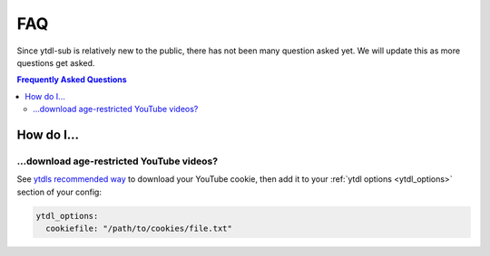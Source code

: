 FAQ
===

Since ytdl-sub is relatively new to the public, there has
not been many question asked yet. We will update this as
more questions get asked.

.. contents:: Frequently Asked Questions
  :depth: 3

How do I...
-----------

...download age-restricted YouTube videos?
''''''''''''''''''''''''''''''''''''''''''
See
`ytdls recommended way <https://github.com/ytdl-org/youtube-dl#how-do-i-pass-cookies-to-youtube-dl>`_
to download your YouTube cookie, then add it to your
:ref:`ytdl options <ytdl_options>` section of your config:

.. code-block:: yaml

   ytdl_options:
     cookiefile: "/path/to/cookies/file.txt"
